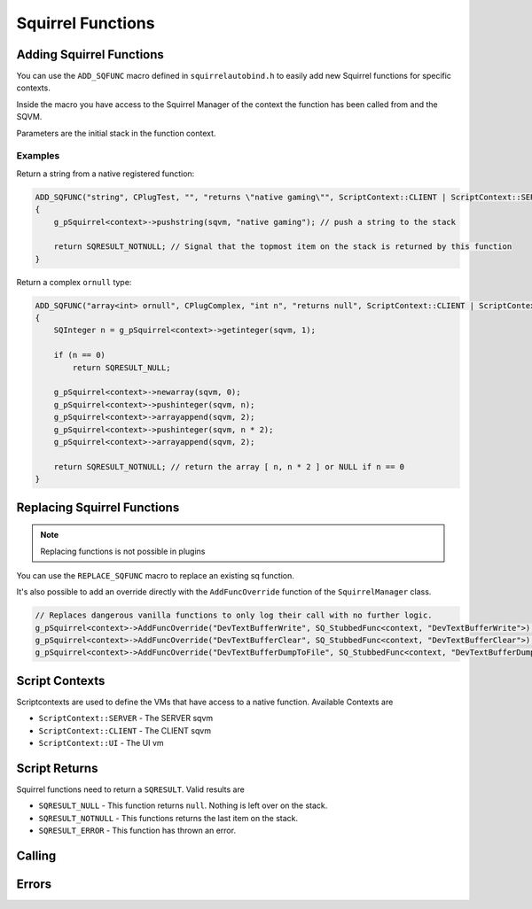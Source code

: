 Squirrel Functions
==================

.. _sq-api-register-native-functions-c-macro:

Adding Squirrel Functions
-------------------------

You can use the ``ADD_SQFUNC`` macro defined in ``squirrelautobind.h`` to easily add new Squirrel functions for specific contexts.

Inside the macro you have access to the Squirrel Manager of the context the function has been called from and the SQVM.

Parameters are the initial stack in the function context.

.. cpp:function:: macro ADD_SQFUNC(return_type, funcName, argTypes, helpText, runOnContext)

    :param return_type: The squirrel return type the compiler expects from this function
    :param funcName: The squirrel function name
    :param argTypes: The args with types the compiler expects
    :param helpText: A help text describing the function
    :param runOnContext: The contexts that have access to this function

Examples
~~~~~~~~

Return a string from a native registered function:

.. code-block:: cpp

    ADD_SQFUNC("string", CPlugTest, "", "returns \"native gaming\"", ScriptContext::CLIENT | ScriptContext::SERVER)
    {
        g_pSquirrel<context>->pushstring(sqvm, "native gaming"); // push a string to the stack
        
        return SQRESULT_NOTNULL; // Signal that the topmost item on the stack is returned by this function
    }

Return a complex ``ornull`` type:

.. code-block:: cpp

    ADD_SQFUNC("array<int> ornull", CPlugComplex, "int n", "returns null", ScriptContext::CLIENT | ScriptContext::SERVER | ScriptContext::UI)
    {
        SQInteger n = g_pSquirrel<context>->getinteger(sqvm, 1);
        
        if (n == 0)
            return SQRESULT_NULL;

        g_pSquirrel<context>->newarray(sqvm, 0);
        g_pSquirrel<context>->pushinteger(sqvm, n);
        g_pSquirrel<context>->arrayappend(sqvm, 2);
        g_pSquirrel<context>->pushinteger(sqvm, n * 2);
        g_pSquirrel<context>->arrayappend(sqvm, 2);

        return SQRESULT_NOTNULL; // return the array [ n, n * 2 ] or NULL if n == 0
    }

Replacing Squirrel Functions
----------------------------

.. note::

    Replacing functions is not possible in plugins

You can use the ``REPLACE_SQFUNC`` macro to replace an existing sq function.

.. cpp:function:: macro REPLACE_SQFUNC(funcName, runOnContext)

    :param funcName: The name of the function to replace
    :param runOnContext: The contexts that have access to this function

It's also possible to add an override directly with the ``AddFuncOverride`` function of the ``SquirrelManager`` class.

.. cpp_function:: void AddFuncOverride(std::string name, SQFunction func)

    :param std::string name: The name of the function to override
    :param SQFunc func: A function object that replaces the logic

.. code-block:: cpp

    // Replaces dangerous vanilla functions to only log their call with no further logic.
    g_pSquirrel<context>->AddFuncOverride("DevTextBufferWrite", SQ_StubbedFunc<context, "DevTextBufferWrite">);
    g_pSquirrel<context>->AddFuncOverride("DevTextBufferClear", SQ_StubbedFunc<context, "DevTextBufferClear">);
    g_pSquirrel<context>->AddFuncOverride("DevTextBufferDumpToFile", SQ_StubbedFunc<context, "DevTextBufferDumpToFile">);

Script Contexts
---------------

Scriptcontexts are used to define the VMs that have access to a native function. Available Contexts are

- ``ScriptContext::SERVER`` - The SERVER sqvm
- ``ScriptContext::CLIENT`` - The CLIENT sqvm
- ``ScriptContext::UI`` - The UI vm

Script Returns
--------------

Squirrel functions need to return a ``SQRESULT``. Valid results are

- ``SQRESULT_NULL`` - This function returns ``null``. Nothing is left over on the stack.
- ``SQRESULT_NOTNULL`` - This functions returns the last item on the stack.
- ``SQRESULT_ERROR`` - This function has thrown an error.

.. _sq-api-calling-functions:

Calling
-------

.. _Call:

.. cpp:function:: SQRESULT Call(const char* funcname)

    :param char* funcname: Name of the function to call
    
    This function assumes the squirrel VM is stopped/blocked at the moment of call

    Calling this function while the VM is running is likely to result in a crash due to stack destruction

    If you want to call into squirrel asynchronously, use `AsyncCall`_ instead.

    .. code-block:: cpp

        Call("PluginCallbackTest"); // PluginCallbackTest()

.. _Call-args:

.. cpp:function:: SQRESULT Call(const char* funcname, Args... args)

    :param char* funcname: Name of the function to call
    :param Args... args: vector of args to pass to the function

    .. code-block:: cpp

        Call("PluginCallbackTest", "param"); // PluginCallbackTest("param")

.. _AsyncCall:

.. cpp:function:: SquirrelMessage AsyncCall(std::string funcname)

    :param char* funcname: Name of the function to call

    This function schedules a call to be executed on the next frame

    This is useful for things like threads and plugins, which do not run on the main thread.

.. _AsyncCall-args:

.. cpp:function:: SquirrelMessage AsyncCall(std::string funcname, Args... args)

    :param char* funcname: Name of the function to call
    :param Args... args: vector of args to pass to the function

.. __call:

.. cpp:function:: SQRESULT _call(HSquirrelVM* sqvm, const SQInteger args)

    :param HSquirrelVM* sqvm: the target vm
    :param SQInteger args: number of arguments to call this function with

    ``_call`` adds one to the ``args`` count for ``this``.

    .. code-block:: cpp

        SQObject functionobj {};
        int result = g_pSquirrel<context>->sq_getfunction(sqvm, "PluginCallbackTest", &functionobj, 0);

        if (result != 0)
        {
            spdlog::error("Unable to find function. Is it global?");
            return SQRESULT_ERROR;
        }

        g_pSquirrel<context>->pushobject(sqvm, &functionobj);
        g_pSquirrel<context>->pushroottable(sqvm);
        g_pSquirrel<context>->pushstring(sqvm, "param");
        return g_pSquirrel<context>->_call(sqvm, 1); // PluginCallbackTest("param")

Errors
------

.. _raiseerror:

.. cpp:function:: SQRESULT raiseerror(HSquirrelVM* sqvm, const SQChar* error)

    :param HSquirrelVM* sqvm: the target vm
    :param SQChar* error: string thrown
    :returns: ``SQRESULT_ERROR``

    Throws an error with ``error`` being the thrown object.

    .. code-block:: cpp

        ADD_SQFUNC("void", CPlugThrowTest, "", "", ScriptContext::UI)
        {
            return g_pSquirrel<context>->raiseerror(sqvm, "test error");
        }

        /* sq:
        try {
            CPlugThrowTest()
        } catch(e) {
            print(e) // "test error"
        }
        */
